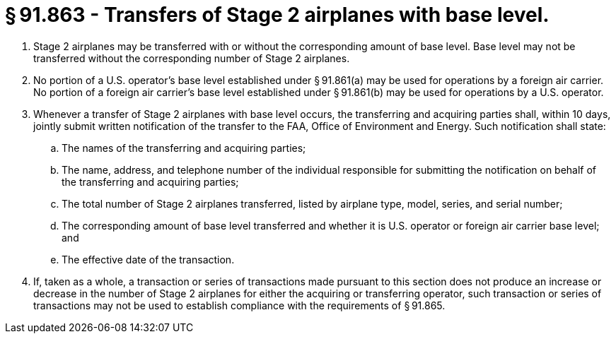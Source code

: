 # § 91.863 - Transfers of Stage 2 airplanes with base level.

[start=1,loweralpha]
. Stage 2 airplanes may be transferred with or without the corresponding amount of base level. Base level may not be transferred without the corresponding number of Stage 2 airplanes.
. No portion of a U.S. operator's base level established under § 91.861(a) may be used for operations by a foreign air carrier. No portion of a foreign air carrier's base level established under § 91.861(b) may be used for operations by a U.S. operator.
. Whenever a transfer of Stage 2 airplanes with base level occurs, the transferring and acquiring parties shall, within 10 days, jointly submit written notification of the transfer to the FAA, Office of Environment and Energy. Such notification shall state:
[start=1,arabic]
.. The names of the transferring and acquiring parties;
.. The name, address, and telephone number of the individual responsible for submitting the notification on behalf of the transferring and acquiring parties;
.. The total number of Stage 2 airplanes transferred, listed by airplane type, model, series, and serial number;
.. The corresponding amount of base level transferred and whether it is U.S. operator or foreign air carrier base level; and
.. The effective date of the transaction.
. If, taken as a whole, a transaction or series of transactions made pursuant to this section does not produce an increase or decrease in the number of Stage 2 airplanes for either the acquiring or transferring operator, such transaction or series of transactions may not be used to establish compliance with the requirements of § 91.865.

